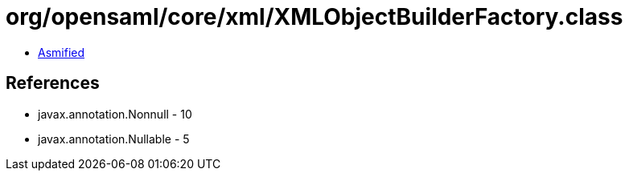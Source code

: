 = org/opensaml/core/xml/XMLObjectBuilderFactory.class

 - link:XMLObjectBuilderFactory-asmified.java[Asmified]

== References

 - javax.annotation.Nonnull - 10
 - javax.annotation.Nullable - 5
